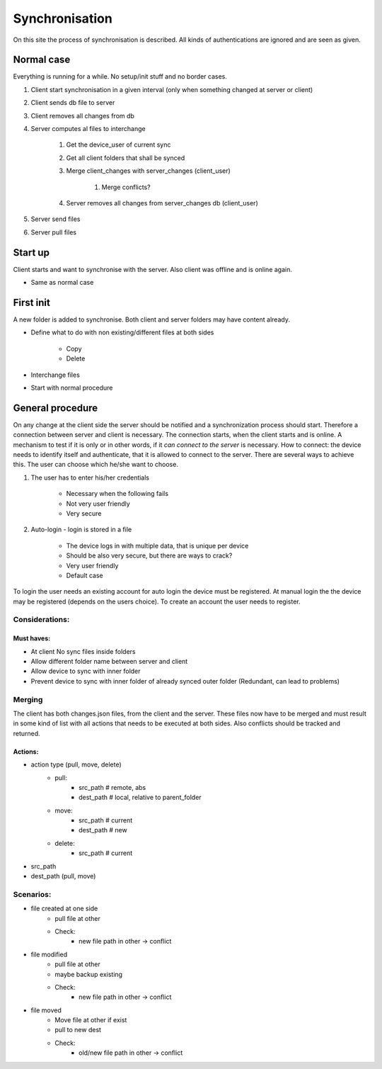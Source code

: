 Synchronisation
=================


On this site the process of synchronisation is described. All kinds of authentications are ignored and are seen
as given.

Normal case
------------

Everything is running for a while. No setup/init stuff and no border cases.

#. Client start synchronisation in a given interval (only when something changed at server or client)
#. Client sends db file to server
#. Client removes all changes from db
#. Server computes al files to interchange

    #. Get the device_user of current sync
    #. Get all client folders that shall be synced
    #. Merge client_changes with server_changes (client_user)

        #. Merge conflicts?

    #. Server removes all changes from server_changes db (client_user)

#. Server send files
#. Server pull files

Start up
---------

Client starts and want to synchronise with the server. Also client was offline and is online again.

- Same as normal case

First init
-----------

A new folder is added to synchronise. Both client and server folders may have content already.

- Define what to do with non existing/different files at both sides

    - Copy
    - Delete

- Interchange files
- Start with normal procedure


General procedure
------------------

On any change at the client side the server should be notified and a synchronization process should start.
Therefore a connection between server and client is necessary. The connection starts, when the client starts
and is online. A mechanism to test if it is only or in other words, if it *can connect to the server* is necessary.
How to connect: the device needs to identify itself and authenticate, that it is allowed to connect to the server.
There are several ways to achieve this. The user can choose which he/she want to choose.

1. The user has to enter his/her credentials

    - Necessary when the following fails
    - Not very user friendly
    - Very secure

2. Auto-login - login is stored in a file

    - The device logs in with multiple data, that is unique per device
    - Should be also very secure, but there are ways to crack?
    - Very user friendly
    - Default case

To login the user needs an existing account for auto login the device must be registered.
At manual login the the device may be registered (depends on the users choice). To create
an account the user needs to register.

Considerations:
****************

Must haves:
^^^^^^^^^^^^^^

- At client No sync files inside folders
- Allow different folder name between server and client
- Allow device to sync with inner folder
- Prevent device to sync with inner folder of already synced outer folder (Redundant, can lead to problems)


Merging
**********

The client has both changes.json files, from the client and the server. These files now have to be merged and must
result in some kind of list with all actions that needs to be executed at both sides. Also conflicts should be
tracked and returned.


Actions:
^^^^^^^^^^

- action type (pull, move, delete)
    - pull:
        - src_path  # remote, abs
        - dest_path # local, relative to parent_folder
    - move:
        - src_path  # current
        - dest_path # new
    - delete:
        - src_path  # current

- src_path
- dest_path (pull, move)


Scenarios:
***********

- file created at one side
    - pull file at other
    - Check:
        - new file path in other -> conflict
- file modified
    - pull file at other
    - maybe backup existing
    - Check:
        - new file path in other -> conflict
- file moved
    - Move file at other if exist
    - pull to new dest
    - Check:
        - old/new file path in other -> conflict

